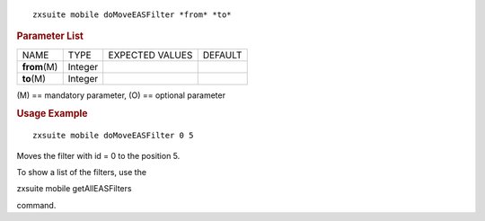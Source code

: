 
::

   zxsuite mobile doMoveEASFilter *from* *to*

.. rubric:: Parameter List

+-----------------+-----------------+-----------------+-----------------+
| NAME            | TYPE            | EXPECTED VALUES | DEFAULT         |
+-----------------+-----------------+-----------------+-----------------+
| **from**\ (M)   | Integer         |                 |                 |
+-----------------+-----------------+-----------------+-----------------+
| **to**\ (M)     | Integer         |                 |                 |
+-----------------+-----------------+-----------------+-----------------+

\(M) == mandatory parameter, (O) == optional parameter

.. rubric:: Usage Example

::

   zxsuite mobile doMoveEASFilter 0 5

Moves the filter with id = 0 to the position 5.

To show a list of the filters, use the

zxsuite mobile getAllEASFilters

command.
